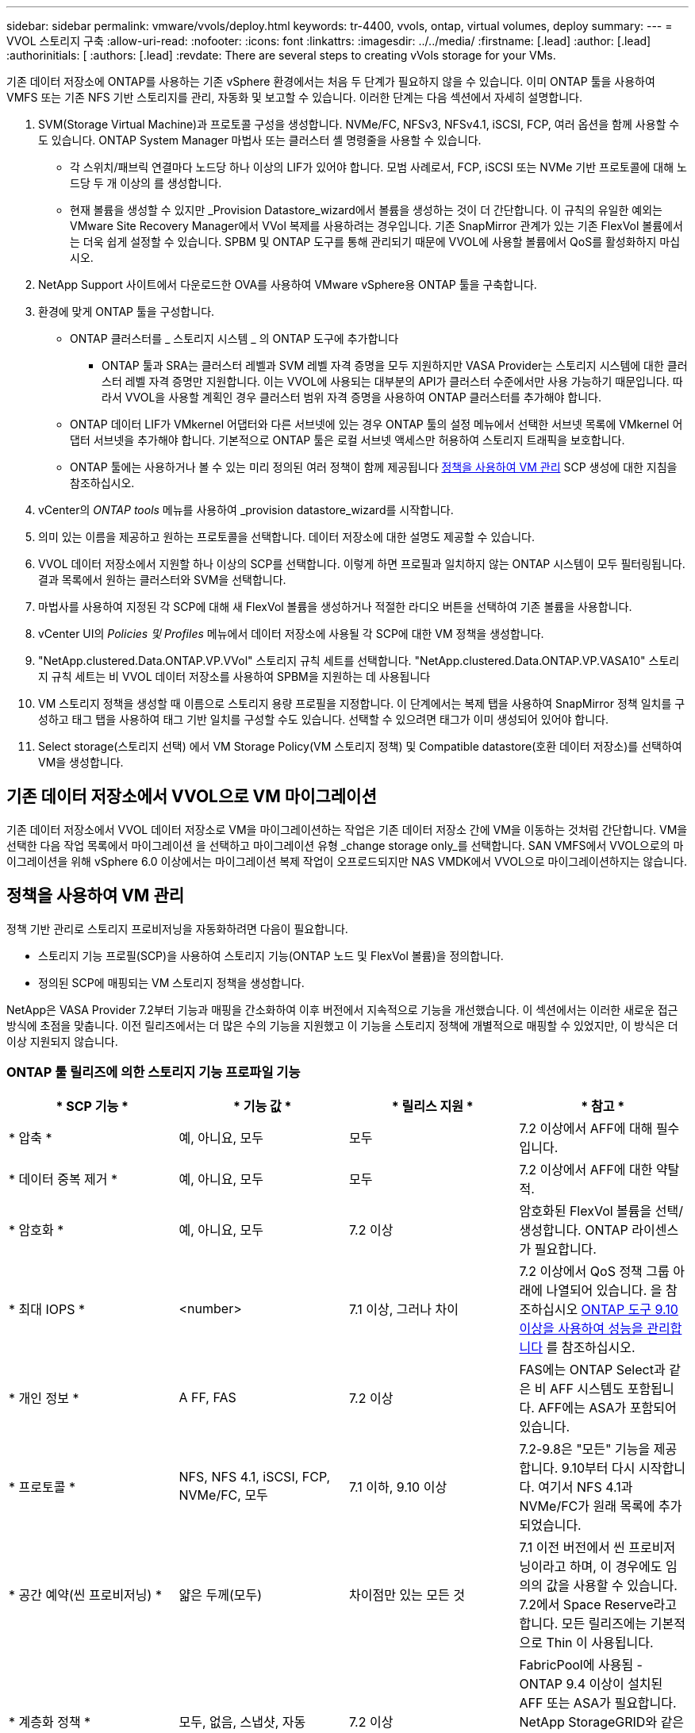 ---
sidebar: sidebar 
permalink: vmware/vvols/deploy.html 
keywords: tr-4400, vvols, ontap, virtual volumes, deploy 
summary:  
---
= VVOL 스토리지 구축
:allow-uri-read: 
:nofooter: 
:icons: font
:linkattrs: 
:imagesdir: ../../media/
:firstname: [.lead]
:author: [.lead]
:authorinitials: [
:authors: [.lead]
:revdate: There are several steps to creating vVols storage for your VMs.


기존 데이터 저장소에 ONTAP를 사용하는 기존 vSphere 환경에서는 처음 두 단계가 필요하지 않을 수 있습니다. 이미 ONTAP 툴을 사용하여 VMFS 또는 기존 NFS 기반 스토리지를 관리, 자동화 및 보고할 수 있습니다. 이러한 단계는 다음 섹션에서 자세히 설명합니다.

. SVM(Storage Virtual Machine)과 프로토콜 구성을 생성합니다. NVMe/FC, NFSv3, NFSv4.1, iSCSI, FCP, 여러 옵션을 함께 사용할 수도 있습니다. ONTAP System Manager 마법사 또는 클러스터 셸 명령줄을 사용할 수 있습니다.
+
** 각 스위치/패브릭 연결마다 노드당 하나 이상의 LIF가 있어야 합니다. 모범 사례로서, FCP, iSCSI 또는 NVMe 기반 프로토콜에 대해 노드당 두 개 이상의 를 생성합니다.
** 현재 볼륨을 생성할 수 있지만 _Provision Datastore_wizard에서 볼륨을 생성하는 것이 더 간단합니다. 이 규칙의 유일한 예외는 VMware Site Recovery Manager에서 VVol 복제를 사용하려는 경우입니다. 기존 SnapMirror 관계가 있는 기존 FlexVol 볼륨에서는 더욱 쉽게 설정할 수 있습니다. SPBM 및 ONTAP 도구를 통해 관리되기 때문에 VVOL에 사용할 볼륨에서 QoS를 활성화하지 마십시오.


. NetApp Support 사이트에서 다운로드한 OVA를 사용하여 VMware vSphere용 ONTAP 툴을 구축합니다.
. 환경에 맞게 ONTAP 툴을 구성합니다.
+
** ONTAP 클러스터를 _ 스토리지 시스템 _ 의 ONTAP 도구에 추가합니다
+
*** ONTAP 툴과 SRA는 클러스터 레벨과 SVM 레벨 자격 증명을 모두 지원하지만 VASA Provider는 스토리지 시스템에 대한 클러스터 레벨 자격 증명만 지원합니다. 이는 VVOL에 사용되는 대부분의 API가 클러스터 수준에서만 사용 가능하기 때문입니다. 따라서 VVOL을 사용할 계획인 경우 클러스터 범위 자격 증명을 사용하여 ONTAP 클러스터를 추가해야 합니다.


** ONTAP 데이터 LIF가 VMkernel 어댑터와 다른 서브넷에 있는 경우 ONTAP 툴의 설정 메뉴에서 선택한 서브넷 목록에 VMkernel 어댑터 서브넷을 추가해야 합니다. 기본적으로 ONTAP 툴은 로컬 서브넷 액세스만 허용하여 스토리지 트래픽을 보호합니다.
** ONTAP 툴에는 사용하거나 볼 수 있는 미리 정의된 여러 정책이 함께 제공됩니다 <<정책을 사용하여 VM 관리>> SCP 생성에 대한 지침을 참조하십시오.


. vCenter의 _ONTAP tools_ 메뉴를 사용하여 _provision datastore_wizard를 시작합니다.
. 의미 있는 이름을 제공하고 원하는 프로토콜을 선택합니다. 데이터 저장소에 대한 설명도 제공할 수 있습니다.
. VVOL 데이터 저장소에서 지원할 하나 이상의 SCP를 선택합니다. 이렇게 하면 프로필과 일치하지 않는 ONTAP 시스템이 모두 필터링됩니다. 결과 목록에서 원하는 클러스터와 SVM을 선택합니다.
. 마법사를 사용하여 지정된 각 SCP에 대해 새 FlexVol 볼륨을 생성하거나 적절한 라디오 버튼을 선택하여 기존 볼륨을 사용합니다.
. vCenter UI의 _Policies 및 Profiles_ 메뉴에서 데이터 저장소에 사용될 각 SCP에 대한 VM 정책을 생성합니다.
. "NetApp.clustered.Data.ONTAP.VP.VVol" 스토리지 규칙 세트를 선택합니다. "NetApp.clustered.Data.ONTAP.VP.VASA10" 스토리지 규칙 세트는 비 VVOL 데이터 저장소를 사용하여 SPBM을 지원하는 데 사용됩니다
. VM 스토리지 정책을 생성할 때 이름으로 스토리지 용량 프로필을 지정합니다. 이 단계에서는 복제 탭을 사용하여 SnapMirror 정책 일치를 구성하고 태그 탭을 사용하여 태그 기반 일치를 구성할 수도 있습니다. 선택할 수 있으려면 태그가 이미 생성되어 있어야 합니다.
. Select storage(스토리지 선택) 에서 VM Storage Policy(VM 스토리지 정책) 및 Compatible datastore(호환 데이터 저장소)를 선택하여 VM을 생성합니다.




== 기존 데이터 저장소에서 VVOL으로 VM 마이그레이션

기존 데이터 저장소에서 VVOL 데이터 저장소로 VM을 마이그레이션하는 작업은 기존 데이터 저장소 간에 VM을 이동하는 것처럼 간단합니다. VM을 선택한 다음 작업 목록에서 마이그레이션 을 선택하고 마이그레이션 유형 _change storage only_를 선택합니다. SAN VMFS에서 VVOL으로의 마이그레이션을 위해 vSphere 6.0 이상에서는 마이그레이션 복제 작업이 오프로드되지만 NAS VMDK에서 VVOL으로 마이그레이션하지는 않습니다.



== 정책을 사용하여 VM 관리

정책 기반 관리로 스토리지 프로비저닝을 자동화하려면 다음이 필요합니다.

* 스토리지 기능 프로필(SCP)을 사용하여 스토리지 기능(ONTAP 노드 및 FlexVol 볼륨)을 정의합니다.
* 정의된 SCP에 매핑되는 VM 스토리지 정책을 생성합니다.


NetApp은 VASA Provider 7.2부터 기능과 매핑을 간소화하여 이후 버전에서 지속적으로 기능을 개선했습니다. 이 섹션에서는 이러한 새로운 접근 방식에 초점을 맞춥니다. 이전 릴리즈에서는 더 많은 수의 기능을 지원했고 이 기능을 스토리지 정책에 개별적으로 매핑할 수 있었지만, 이 방식은 더 이상 지원되지 않습니다.



=== ONTAP 툴 릴리즈에 의한 스토리지 기능 프로파일 기능

|===
| * SCP 기능 * | * 기능 값 * | * 릴리스 지원 * | * 참고 * 


| * 압축 * | 예, 아니요, 모두 | 모두 | 7.2 이상에서 AFF에 대해 필수입니다. 


| * 데이터 중복 제거 * | 예, 아니요, 모두 | 모두 | 7.2 이상에서 AFF에 대한 약탈적. 


| * 암호화 * | 예, 아니요, 모두 | 7.2 이상 | 암호화된 FlexVol 볼륨을 선택/생성합니다. ONTAP 라이센스가 필요합니다. 


| * 최대 IOPS * | <number> | 7.1 이상, 그러나 차이 | 7.2 이상에서 QoS 정책 그룹 아래에 나열되어 있습니다. 을 참조하십시오 <<ONTAP 도구 9.10 이상을 사용하여 성능을 관리합니다>> 를 참조하십시오. 


| * 개인 정보 * | A FF, FAS | 7.2 이상 | FAS에는 ONTAP Select과 같은 비 AFF 시스템도 포함됩니다. AFF에는 ASA가 포함되어 있습니다. 


| * 프로토콜 * | NFS, NFS 4.1, iSCSI, FCP, NVMe/FC, 모두 | 7.1 이하, 9.10 이상 | 7.2-9.8은 "모든" 기능을 제공합니다. 9.10부터 다시 시작합니다. 여기서 NFS 4.1과 NVMe/FC가 원래 목록에 추가되었습니다. 


| * 공간 예약(씬 프로비저닝) * | 얇은 두께(모두) | 차이점만 있는 모든 것 | 7.1 이전 버전에서 씬 프로비저닝이라고 하며, 이 경우에도 임의의 값을 사용할 수 있습니다. 7.2에서 Space Reserve라고 합니다. 모든 릴리즈에는 기본적으로 Thin 이 사용됩니다. 


| * 계층화 정책 * | 모두, 없음, 스냅샷, 자동 | 7.2 이상 | FabricPool에 사용됨 - ONTAP 9.4 이상이 설치된 AFF 또는 ASA가 필요합니다. NetApp StorageGRID와 같은 사내 S3 솔루션을 사용하지 않는 한 스냅샷만 사용하는 것이 좋습니다. 
|===


==== 스토리지 용량 프로파일 생성

NetApp VASA Provider는 사전 정의된 여러 SCP와 함께 제공됩니다. vCenter UI를 사용하거나 REST API를 사용하여 자동화를 통해 새로운 SCP를 수동으로 생성할 수 있습니다. 새 프로파일에 기능을 지정하거나 기존 프로파일을 클론 생성하거나 기존 기존 데이터 저장소에서 프로파일을 자동 생성하여 프로파일을 생성할 수 있습니다. 이 작업은 ONTAP 도구의 메뉴를 사용하여 수행합니다. 스토리지 기능 프로파일 _ 을(를) 사용하여 프로파일을 만들거나 복제하고 _ 스토리지 매핑 _ 을(를) 사용하여 프로파일을 자동 생성합니다.



===== ONTAP 툴 9.10 이상을 위한 스토리지 용량

image:vvols-image9.png["\"ONTAP 도구 9.10 이상을 위한 스토리지 기능\", 300"]

image:vvols-image12.png["\"ONTAP 도구 9.10 이상을 위한 스토리지 기능\", 300"]

image:vvols-image11.png["\"ONTAP 도구 9.10 이상을 위한 스토리지 기능\", 300"]

image:vvols-image10.png["\"ONTAP 도구 9.10 이상을 위한 스토리지 기능\", 300"]

image:vvols-image14.png["\"ONTAP 도구 9.10 이상을 위한 스토리지 기능\", 300"]

image:vvols-image13.png["\"ONTAP 도구 9.10 이상을 위한 스토리지 기능\", 300"]

* VVOL 데이터 저장소 생성 *
필요한 SCP를 생성한 후 이를 사용하여 VVOL 데이터 저장소(및 선택적으로 데이터 저장소용 FlexVol 볼륨)를 생성할 수 있습니다. VVOL 데이터 저장소를 생성할 호스트, 클러스터 또는 데이터 센터를 마우스 오른쪽 버튼으로 클릭한 다음 _ONTAP tools_>_Provision Datastore_를 선택합니다. 데이터스토어에 의해 지원되는 하나 이상의 SCP를 선택한 다음 기존 FlexVol 볼륨에서 선택하거나 데이터 저장소에 새 FlexVol 볼륨을 프로비저닝합니다. 마지막으로 정책에 지정된 SCP가 없는 VM과 스왑 VVol(고성능 스토리지가 필요하지 않음)에 사용할 데이터 저장소의 기본 SCP를 지정합니다.



=== VM 스토리지 정책을 생성하는 중입니다

vSphere에서 VM 스토리지 정책을 사용하여 스토리지 입출력 제어 또는 vSphere 암호화와 같은 선택적 기능을 관리합니다. 특정 스토리지 기능을 VM에 적용하기 위해 VVOL과 함께 사용되기도 합니다. “NetApp.clustered.Data.ONTAP.VP.VVol” 스토리지 유형 및 “ProfileName” 규칙을 사용하여 정책을 통해 특정 SCP를 VM에 적용합니다. ONTAP 툴에 대한 예는 ontap.html#모범 사례 [NFS v3을 통한 vVols를 사용한 네트워크 구성 예] 링크를 참조하십시오. “NetApp.clustered.Data.ONTAP.VP.VASA10” 스토리지에 대한 규칙은 비 VVOL 기반 데이터 저장소와 함께 사용됩니다.

이전 릴리스는 유사하지만 에서 언급한 바와 같습니다 <<ONTAP 툴 릴리즈에 의한 스토리지 기능 프로파일 기능>>, 옵션이 다를 수 있습니다.

스토리지 정책을 생성한 후에는 에 나와 있는 것처럼 새 VM을 프로비저닝할 때 사용할 수 있습니다 link:overview.html#deploy-vm-using-storage-policy["스토리지 정책을 사용하여 VM 구축"]. VASA Provider 7.2에서 성능 관리 기능을 사용하기 위한 지침은 에서 설명합니다 <<ONTAP 도구 9.10 이상을 사용하여 성능을 관리합니다>>.



==== ONTAP 툴을 사용하여 VM 스토리지 정책 생성 VASA Provider 9.10

image:vvols-image15.png["\"ONTAP 툴을 사용한 VM 스토리지 정책 생성 VASA Provider 9.10\", 300"]



==== ONTAP 도구 9.10 이상을 사용하여 성능을 관리합니다

* ONTAP tools 9.10은 자체 균형 배치 알고리즘을 사용하여 VVOL 데이터 저장소 내의 최상의 FlexVol 볼륨에 새로운 VVOL을 배치합니다. 지정된 SCP와 일치하는 FlexVol 볼륨을 기준으로 배치됩니다. 이렇게 하면 데이터 저장소 및 백업 스토리지가 지정된 성능 요구 사항을 충족할 수 있습니다.
* 최소 및 최대 IOPS와 같은 성능 기능을 변경하려면 특정 구성에 약간의 주의가 필요합니다.
+
** * 최소 및 최대 IOPS * 는 SCP에서 지정하고 VM 정책에 사용할 수 있습니다.
+
*** SCP에서 IOPS를 변경하면 VM 정책이 편집된 후 이를 사용하는 VM에 다시 적용되기 전까지 VVol의 QoS가 변경되지 않습니다(참조) <<ONTAP 툴 9.10 이상을 위한 스토리지 용량>>)를 클릭합니다. 또는 원하는 IOPS로 새 SCP를 생성하고 정책을 변경하여 사용할 수 있도록 변경합니다(VM에 다시 적용). 일반적으로, 서로 다른 서비스 계층에 대해 별도의 SCP와 VM 스토리지 정책을 간단히 정의하고 VM에서 VM 스토리지 정책을 간단히 변경하는 것이 좋습니다.
*** AFF 및 FAS 특성은 IOP 설정이 다릅니다. 최소 및 최대 모두 AFF에서 사용할 수 있습니다. 하지만 비 AFF 시스템은 최대 IOP 설정만 사용할 수 있습니다.




* 정책을 변경한 후 VVOL을 마이그레이션해야 하는 경우도 있습니다(수동으로 또는 VASA Provider 및 ONTAP에 의해 자동으로).
+
** 일부 변경 사항은 마이그레이션이 필요하지 않습니다(예: Max IOPS 변경, 위에서 설명한 대로 VM에 즉시 적용 가능).
** VVOL을 저장하는 현재 FlexVol 볼륨에서 정책 변경을 지원할 수 없는 경우(예: 플랫폼에서 요청된 암호화 또는 계층화 정책을 지원하지 않음), vCenter에서 VM을 수동으로 마이그레이션해야 합니다.


* ONTAP 툴은 현재 지원되는 버전의 ONTAP로 개별 비공유 QoS 정책을 생성합니다. 따라서 각 개별 VMDK는 고유한 IOP 할당을 받게 됩니다.




===== VM 스토리지 정책을 다시 적용합니다

image:vvols-image16.png["\"VM 스토리지 정책 다시 적용\" ,300"]

